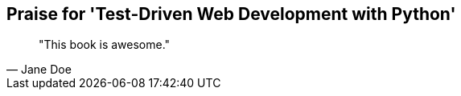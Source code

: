 ["dedication", role="praise"]
== Praise for 'Test-Driven Web Development with Python'

[quote, Jane Doe]
____
"This book is awesome."
____